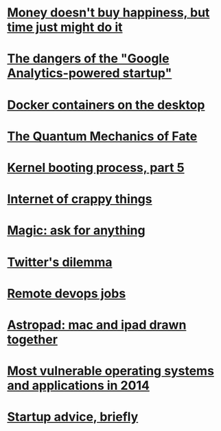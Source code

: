 * [[http://nautil.us/blog/money-doesnt-buy-happiness-but-time-just-might-do-it][Money doesn't buy happiness, but time just might do it]]
* [[http://simontorring.com/google-analytics/][The dangers of the "Google Analytics-powered startup"]]
* [[https://blog.jessfraz.com/posts/docker-containers-on-the-desktop.html][Docker containers on the desktop]]
* [[http://nautil.us/issue/9/time/the-quantum-mechanics-of-fate][The Quantum Mechanics of Fate]]
* [[https://github.com/0xAX/linux-insides/blob/master/Booting/linux-bootstrap-5.md][Kernel booting process, part 5]]
* [[http://blog.kaspersky.com/internet-of-crappy-things/][Internet of crappy things]]
* [[http://www.getmagicnow.com/][Magic: ask for anything]]
* [[http://techcrunch.com/2015/02/22/twitters-dilemma/][Twitter's dilemma]]
* [[http://remoteok.io/remote-devops-jobs][Remote devops jobs]]
* [[http://astropad.com][Astropad: mac and ipad drawn together]]
* [[http://www.gfi.com/blog/most-vulnerable-operating-systems-and-applications-in-2014][Most vulnerable operating systems and applications in 2014]]
* [[http://blog.samaltman.com/startup-advice-briefly][Startup advice, briefly]]
